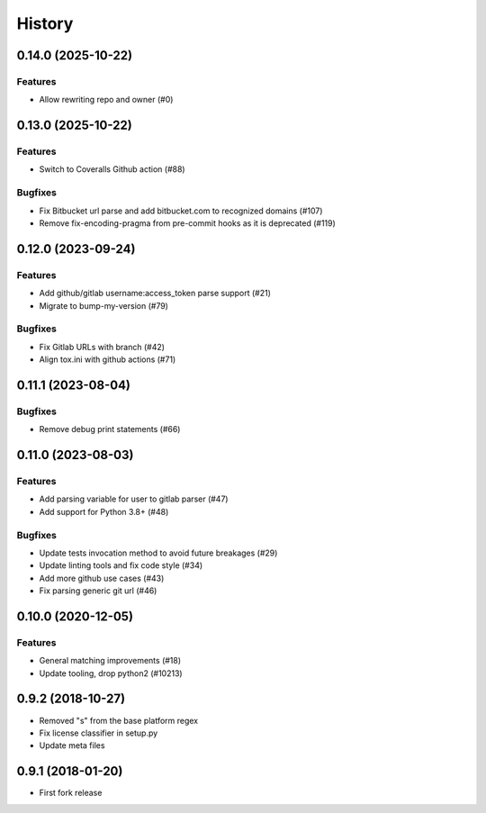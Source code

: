 .. :changelog:

*******
History
*******

.. towncrier release notes start

0.14.0 (2025-10-22)
===================

Features
--------

- Allow rewriting repo and owner (#0)


0.13.0 (2025-10-22)
===================

Features
--------

- Switch to Coveralls Github action (#88)


Bugfixes
--------

- Fix Bitbucket url parse and add bitbucket.com to recognized domains (#107)
- Remove fix-encoding-pragma from pre-commit hooks as it is deprecated (#119)


0.12.0 (2023-09-24)
===================

Features
--------

- Add github/gitlab username:access_token parse support (#21)
- Migrate to bump-my-version (#79)


Bugfixes
--------

- Fix Gitlab URLs with branch (#42)
- Align tox.ini with github actions (#71)


0.11.1 (2023-08-04)
===================

Bugfixes
--------

- Remove debug print statements (#66)


0.11.0 (2023-08-03)
===================

Features
--------

- Add parsing variable for user to gitlab parser (#47)
- Add support for Python 3.8+ (#48)


Bugfixes
--------

- Update tests invocation method to avoid future breakages (#29)
- Update linting tools and fix code style (#34)
- Add more github use cases (#43)
- Fix parsing generic git url (#46)


0.10.0 (2020-12-05)
===================

Features
--------

- General matching improvements (#18)
- Update tooling, drop python2 (#10213)

0.9.2 (2018-10-27)
==================

* Removed "s" from the base platform regex
* Fix license classifier in setup.py
* Update meta files

0.9.1 (2018-01-20)
==================

* First fork release
